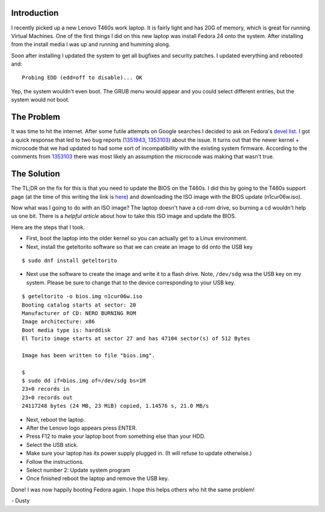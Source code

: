 
.. Booting Lenovo T460s after Fedora 24 Updates
.. ============================================

Introduction
------------

I recently picked up a new Lenovo T460s work laptop. It is fairly
light and has 20G of memory, which is great for running Virtual
Machines. One of the first things I did on this new laptop was install
Fedora 24 onto the system. After installing from the install media I
was up and running and humming along. 

Soon after installing I updated the system to get all bugfixes and
security patches. I updated everything and rebooted and::

    Probing EDD (edd=off to disable)... OK

Yep, the system wouldn't even boot. The GRUB menu would appear and you
could select different entries, but the system would not boot.

The Problem
-----------

It was time to hit the internet. After some futile attempts on Google 
searches I decided to ask on Fedora's `devel list`_. I got a quick 
response that led to two bug reports (1351943_, 1353103_) about the 
issue. It turns out that the newer kernel + microcode that we had updated
to had some sort of incompatibility with the existing system firmware.
According to the comments from 1353103_ there was most likely an assumption
the microcode was making that wasn't true.

.. _devel list: https://lists.fedoraproject.org/archives/list/devel@lists.fedoraproject.org/message/ODBVB4UWXNKPYB4YOR2BH5VVWGUCG5DB/
.. _1351943: https://bugzilla.redhat.com/show_bug.cgi?id=1351943
.. _1353103: https://bugzilla.redhat.com/show_bug.cgi?id=1353103

The Solution
------------

The TL;DR on the fix for this is that you need to update the BIOS on
the T460s. I did this by going to the T460s support page (at the time of this
writing the link is here_) and downloading the ISO image with
the BIOS update (n1cur06w.iso). 

.. _here: https://support.lenovo.com/us/en/products/Laptops-and-netbooks/ThinkPad-T-Series-laptops/ThinkPad-T460s?LinkTrack=Solr

Now what was I going to do with an ISO image? The laptop doesn't have
a cd-rom drive, so burning a cd wouldn't help us one bit. There is a
`helpful article` about how to take this ISO image and update the BIOS. 

.. _helpful article: https://workaround.org/article/updating-the-bios-on-lenovo-laptops-from-linux-using-a-usb-flash-stick/

Here are the steps that I took.

- First, boot the laptop into the older kernel so you can actually get
  to a Linux environment. 
  
- Next, install the geteltorito software so that we can create an image to
  ``dd`` onto the USB key

::

    $ sudo dnf install geteltorito 

- Next use the software to create the image and write it to a flash
  drive. Note, ``/dev/sdg`` wsa the USB key on my system. Please be
  sure to change that to the device corresponding to your USB key.

::

    $ geteltorito -o bios.img n1cur06w.iso 
    Booting catalog starts at sector: 20 
    Manufacturer of CD: NERO BURNING ROM
    Image architecture: x86
    Boot media type is: harddisk
    El Torito image starts at sector 27 and has 47104 sector(s) of 512 Bytes

    Image has been written to file "bios.img".

    $
    $ sudo dd if=bios.img of=/dev/sdg bs=1M
    23+0 records in
    23+0 records out
    24117248 bytes (24 MB, 23 MiB) copied, 1.14576 s, 21.0 MB/s


- Next, reboot the laptop. 

- After the Lenovo logo appears press ENTER.

- Press F12 to make your laptop boot from something else than your HDD.

- Select the USB stick.

- Make sure your laptop has its power supply plugged in. (It will refuse
  to update otherwise.)

- Follow the instructions.

- Select number 2: Update system program

- Once finished reboot the laptop and remove the USB key.


Done! I was now happily booting Fedora again. I hope this helps others who hit the same problem!

| - Dusty

